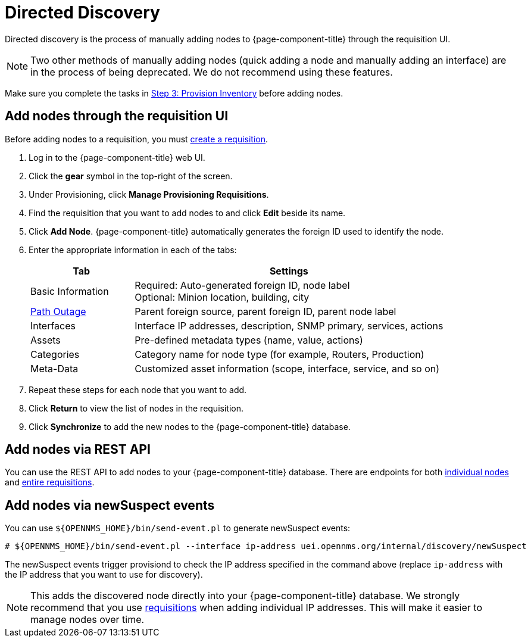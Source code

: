 
[[directed-discovery]]
= Directed Discovery

Directed discovery is the process of manually adding nodes to {page-component-title} through the requisition UI.

NOTE: Two other methods of manually adding nodes (quick adding a node and manually adding an interface) are in the process of being deprecated.
We do not recommend using these features.

Make sure you complete the tasks in xref:operation:quick-start/inventory.adoc[Step 3: Provision Inventory] before adding nodes.

[[requisition-add-nodes]]
== Add nodes through the requisition UI

Before adding nodes to a requisition, you must <<quick-start/inventory.adoc#requisition-create, create a requisition>>.

. Log in to the {page-component-title} web UI.
. Click the *gear* symbol in the top-right of the screen.
. Under Provisioning, click *Manage Provisioning Requisitions*.
. Find the requisition that you want to add nodes to and click *Edit* beside its name.
. Click *Add Node*.
{page-component-title} automatically generates the foreign ID used to identify the node.
. Enter the appropriate information in each of the tabs:
+
[options="header", cols="1,3"]
|===
| Tab
| Settings

| Basic Information
| Required: Auto-generated foreign ID, node label +
Optional: Minion location, building, city

| <<deep-dive/service-assurance/path-outages#ga-service-assurance-path-outage, Path Outage>>
| Parent foreign source, parent foreign ID, parent node label

| Interfaces
| Interface IP addresses, description, SNMP primary, services, actions

| Assets
| Pre-defined metadata types (name, value, actions)

| Categories
| Category name for node type (for example, Routers, Production)

| Meta-Data
| Customized asset information (scope, interface, service, and so on)
|===

. Repeat these steps for each node that you want to add.
. Click *Return* to view the list of nodes in the requisition.
. Click *Synchronize* to add the new nodes to the {page-component-title} database.

[[requisition-rest]]
== Add nodes via REST API

You can use the REST API to add nodes to your {page-component-title} database.
There are endpoints for both xref:development:rest/nodes.adoc[individual nodes] and xref:development:rest/requisitions.adoc[entire requisitions].

[[requisition-new-suspect]]
== Add nodes via newSuspect events

You can use `$\{OPENNMS_HOME}/bin/send-event.pl` to generate newSuspect events:

[source, console]
----
# ${OPENNMS_HOME}/bin/send-event.pl --interface ip-address uei.opennms.org/internal/discovery/newSuspect
----

The newSuspect events trigger provisiond to check the IP address specified in the command above (replace `ip-address` with the IP address that you want to use for discovery).

NOTE: This adds the discovered node directly into your {page-component-title} database.
We strongly recommend that you use <<requisition-add-nodes, requisitions>> when adding individual IP addresses.
This will make it easier to manage nodes over time.
